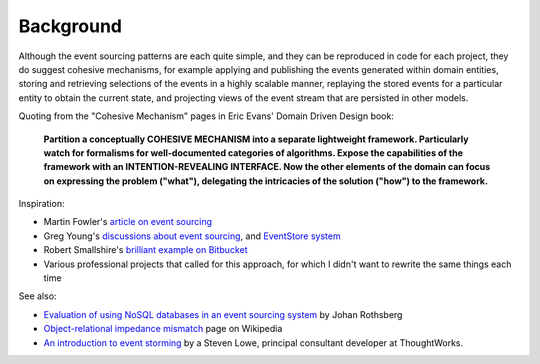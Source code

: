 ==========
Background
==========

Although the event sourcing patterns are each quite simple, and they can
be reproduced in code for each project, they do suggest cohesive
mechanisms, for example applying and publishing the events generated
within domain entities, storing and retrieving selections of the events
in a highly scalable manner, replaying the stored events for a
particular entity to obtain the current state, and projecting views of
the event stream that are persisted in other models.

Quoting from the "Cohesive Mechanism" pages in Eric Evans' Domain Driven Design book:

.. pull-quote::

    **Partition a conceptually COHESIVE MECHANISM into a separate
    lightweight framework. Particularly watch for formalisms for
    well-documented categories of algorithms. Expose the capabilities of the
    framework with an INTENTION-REVEALING INTERFACE. Now the other elements
    of the domain can focus on expressing the problem ("what"), delegating
    the intricacies of the solution ("how") to the framework.**


Inspiration:

-  Martin Fowler's `article on event sourcing <http://martinfowler.com/eaaDev/EventSourcing.html>`__

-  Greg Young's `discussions about event sourcing <https://www.youtube.com/watch?v=JHGkaShoyNs>`__,
   and `EventStore system <https://geteventstore.com/>`__

-  Robert Smallshire's `brilliant example on Bitbucket <https://bitbucket.org/sixty-north/d5-kanban-python/src>`__

-  Various professional projects that called for this approach, for
   which I didn't want to rewrite the same things each time

See also:

-  `Evaluation of using NoSQL databases in an event sourcing system
   <http://www.diva-portal.se/smash/get/diva2:877307/FULLTEXT01.pdf>`__ by
   Johan Rothsberg

-  `Object-relational impedance mismatch
   <https://en.wikipedia.org/wiki/Object-relational\_impedance\_mismatch>`__
   page on Wikipedia

-  `An introduction to event storming
   <https://techbeacon.com/introduction-event-storming-easy-way-achieve-domain-driven-design>`__
   by a Steven Lowe, principal consultant developer at ThoughtWorks.

